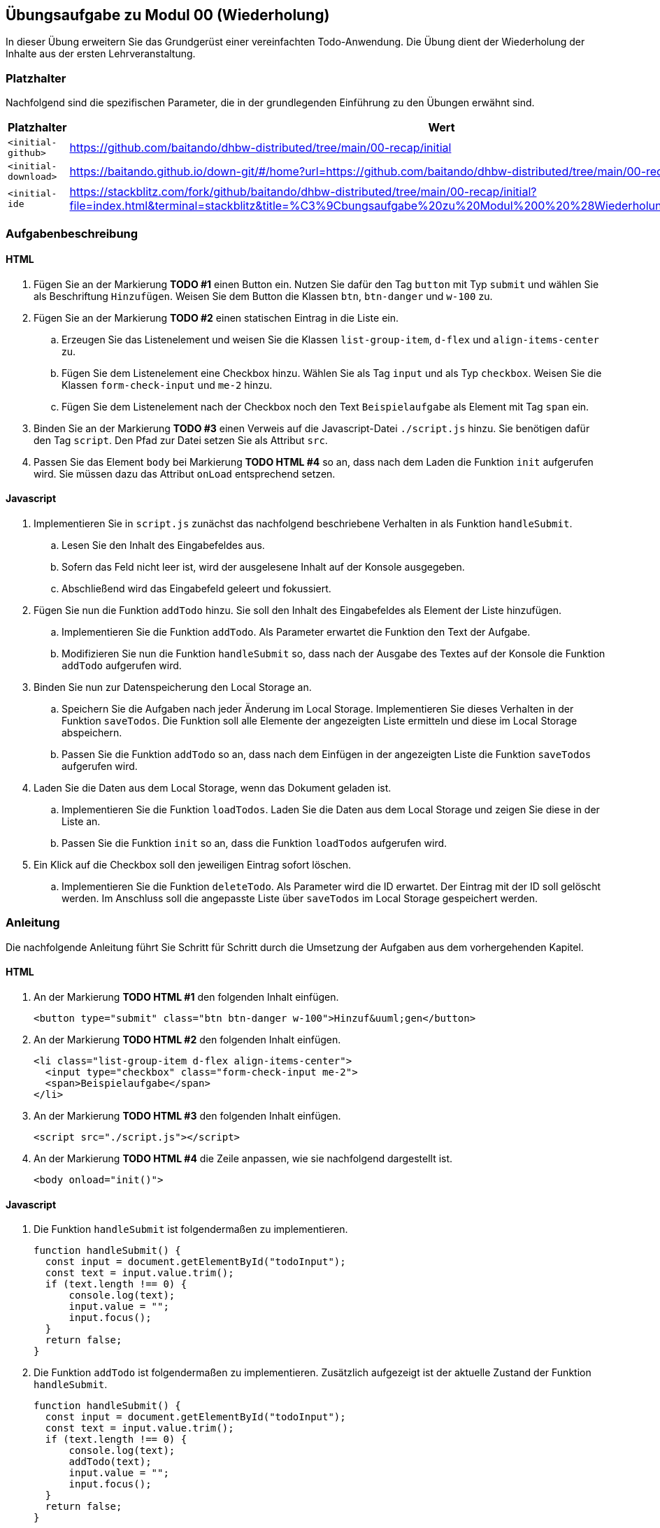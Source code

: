 == Übungsaufgabe zu Modul 00 (Wiederholung)

In dieser Übung erweitern Sie das Grundgerüst einer vereinfachten Todo-Anwendung.
Die Übung dient der Wiederholung der Inhalte aus der ersten Lehrveranstaltung.

=== Platzhalter

Nachfolgend sind die spezifischen Parameter, die in der grundlegenden Einführung zu den Übungen erwähnt sind.

|===
|Platzhalter |Wert

|`<initial-github>`
|https://github.com/baitando/dhbw-distributed/tree/main/00-recap/initial

|`<initial-download>`
|https://baitando.github.io/down-git/#/home?url=https://github.com/baitando/dhbw-distributed/tree/main/00-recap/initial

|`<initial-ide`
|https://stackblitz.com/fork/github/baitando/dhbw-distributed/tree/main/00-recap/initial?file=index.html&terminal=stackblitz&title=%C3%9Cbungsaufgabe%20zu%20Modul%200%20%28Wiederholung%29&initialpath=index.html
|===

=== Aufgabenbeschreibung

==== HTML
. Fügen Sie an der Markierung *TODO #1* einen Button ein.
Nutzen Sie dafür den Tag `button` mit Typ `submit` und wählen Sie als Beschriftung `Hinzufügen`.
Weisen Sie dem Button die Klassen `btn`, `btn-danger` und `w-100` zu.
. Fügen Sie an der Markierung *TODO #2* einen statischen Eintrag in die Liste ein.
.. Erzeugen Sie das Listenelement und weisen Sie die Klassen `list-group-item`, `d-flex` und `align-items-center` zu.
.. Fügen Sie dem Listenelement eine Checkbox hinzu. Wählen Sie als Tag `input` und als Typ `checkbox`.
Weisen Sie die Klassen `form-check-input` und `me-2` hinzu.
.. Fügen Sie dem Listenelement nach der Checkbox noch den Text `Beispielaufgabe` als Element mit Tag `span` ein.
. Binden Sie an der Markierung *TODO #3* einen Verweis auf die Javascript-Datei `./script.js` hinzu.
Sie benötigen dafür den Tag `script`.
Den Pfad zur Datei setzen Sie als Attribut `src`.
. Passen Sie das Element `body` bei Markierung *TODO HTML #4* so an, dass nach dem Laden die Funktion `init` aufgerufen wird.
Sie müssen dazu das Attribut `onLoad` entsprechend setzen.

==== Javascript
. Implementieren Sie in `script.js` zunächst das nachfolgend beschriebene Verhalten in als Funktion `handleSubmit`.
.. Lesen Sie den Inhalt des Eingabefeldes aus.
.. Sofern das Feld nicht leer ist, wird der ausgelesene Inhalt auf der Konsole ausgegeben.
.. Abschließend wird das Eingabefeld geleert und fokussiert.
. Fügen Sie nun die Funktion `addTodo` hinzu.
Sie soll den Inhalt des Eingabefeldes als Element der Liste hinzufügen.
.. Implementieren Sie die Funktion `addTodo`.
Als Parameter erwartet die Funktion den Text der Aufgabe.
.. Modifizieren Sie nun die Funktion `handleSubmit` so, dass nach der Ausgabe des Textes auf der Konsole die Funktion `addTodo` aufgerufen wird.
. Binden Sie nun zur Datenspeicherung den Local Storage an.
.. Speichern Sie die Aufgaben nach jeder Änderung im Local Storage.
Implementieren Sie dieses Verhalten in der Funktion `saveTodos`.
Die Funktion soll alle Elemente der angezeigten Liste ermitteln und diese im Local Storage abspeichern.
.. Passen Sie die Funktion `addTodo` so an, dass nach dem Einfügen in der angezeigten Liste die Funktion `saveTodos` aufgerufen wird.
. Laden Sie die Daten aus dem Local Storage, wenn das Dokument geladen ist.
.. Implementieren Sie die Funktion `loadTodos`.
Laden Sie die Daten aus dem Local Storage und zeigen Sie diese in der Liste an.
.. Passen Sie die Funktion `init` so an, dass die Funktion `loadTodos` aufgerufen wird.
. Ein Klick auf die Checkbox soll den jeweiligen Eintrag sofort löschen.
.. Implementieren Sie die Funktion `deleteTodo`.
Als Parameter wird die ID erwartet.
Der Eintrag mit der ID soll gelöscht werden.
Im Anschluss soll die angepasste Liste über `saveTodos` im Local Storage gespeichert werden.

=== Anleitung

Die nachfolgende Anleitung führt Sie Schritt für Schritt durch die Umsetzung der Aufgaben aus dem vorhergehenden Kapitel.

==== HTML
. An der Markierung *TODO HTML #1* den folgenden Inhalt einfügen.
+
[source,html]
----
<button type="submit" class="btn btn-danger w-100">Hinzuf&uuml;gen</button>
----
. An der Markierung *TODO HTML #2* den folgenden Inhalt einfügen.
+
[source,html]
----
<li class="list-group-item d-flex align-items-center">
  <input type="checkbox" class="form-check-input me-2">
  <span>Beispielaufgabe</span>
</li>
----
. An der Markierung *TODO HTML #3* den folgenden Inhalt einfügen.
+
[source,html]
----
<script src="./script.js"></script>
----

. An der Markierung *TODO HTML #4* die Zeile anpassen, wie sie nachfolgend dargestellt ist.
+
[source,html]
----
<body onload="init()">
----

==== Javascript
. Die Funktion `handleSubmit` ist folgendermaßen zu implementieren.
+
[source,javascript]
----
function handleSubmit() {
  const input = document.getElementById("todoInput");
  const text = input.value.trim();
  if (text.length !== 0) {
      console.log(text);
      input.value = "";
      input.focus();
  }
  return false;
}
----
. Die Funktion `addTodo` ist folgendermaßen zu implementieren.
Zusätzlich aufgezeigt ist der aktuelle Zustand der Funktion `handleSubmit`.
+
[source,javascript]
----
function handleSubmit() {
  const input = document.getElementById("todoInput");
  const text = input.value.trim();
  if (text.length !== 0) {
      console.log(text);
      addTodo(text);
      input.value = "";
      input.focus();
  }
  return false;
}

function addTodo(text) {
  const list = document.getElementById("todoList");
  const id = Date.now().toString();
  const li = document.createElement("li");
  li.className = "list-group-item d-flex align-items-center justify-content-between";
  li.dataset.id = id;

  const left = document.createElement("div");
  left.className = "d-flex align-items-center";

  const checkbox = document.createElement("input");
  checkbox.type = "checkbox";
  checkbox.className = "form-check-input me-2";

  const span = document.createElement("span");
  span.innerText = text;

  left.appendChild(checkbox);
  left.appendChild(span);
  li.appendChild(left);
  list.appendChild(li);
}
----
. Die Funktion `saveTodos` ist folgendermaßen zu implementieren.
Die Funktion `handleSubmit` muss ebenfalls angepasst werden.
+
[source,javascript]
----
function handleSubmit() {
  const input = document.getElementById("todoInput");
  const text = input.value.trim();
  if (text.length !== 0) {
    console.log(text);
    addTodo(text);
    input.value = "";
    input.focus();
  }
  saveTodos();
  return false;
}

function saveTodos() {
    const todos = [];
    const items = document.querySelectorAll("#todoList li");
    for (let i = 0; i < items.length; i++) {
        const span = items[i].querySelector("span");
        const id = items[i].dataset.id;
        todos.push({ id: id, text: span.innerText });
    }
    localStorage.setItem("todos", JSON.stringify(todos));
}
----
. Die Funktion `loadTodos` ist folgendermaßen zu implementieren.
Die Funktion `init` muss ebenfalls angepasst werden.
+
[source,javascript]
----
function init() {
  loadTodos();
}

function loadTodos() {
  const json = localStorage.getItem("todos");
  if (json !== null) {
    const todos = JSON.parse(json);
    for (let i = 0; i < todos.length; i++) {
      addTodo(todos[i].text, todos[i].checked);
    }
  }
}
----
. Die Funktion `loadTodos` ist folgendermaßen zu implementieren.
Zusätzlich muss die Funktion `addTodo` angepasst werden.
+
[source,javascript]
----
function addTodo(text) {
  const list = document.getElementById("todoList");
  const id = Date.now().toString();
  const li = document.createElement("li");
  li.className = "list-group-item d-flex align-items-center justify-content-between";
  li.dataset.id = id;

  const left = document.createElement("div");
  left.className = "d-flex align-items-center";

  const checkbox = document.createElement("input");
  checkbox.type = "checkbox";
  checkbox.className = "form-check-input me-2";

  const span = document.createElement("span");
  span.innerText = text;

  checkbox.onchange = function () {
    deleteTodo(id);
    li.remove();
  };

  left.appendChild(checkbox);
  left.appendChild(span);
  li.appendChild(left);
  list.appendChild(li);
}

function deleteTodo(id) {
    const json = localStorage.getItem("todos");
    if (json !== null) {
        const todos = JSON.parse(json);
        const updated = todos.filter(t => t.id !== id);
        localStorage.setItem("todos", JSON.stringify(updated));
    }
}
----

==== Optional: Anbindung an REST API

Binden Sie anstatt des Local Storage die REST API an, die in der Spezifikation ersichtlich ist.
Sie können sich diese direkt unter https://editor.swagger.io/?url=https://raw.githubusercontent.com/baitando/dhbw-distributed/refs/heads/main/00-recap/todo-api.yaml ansehen.